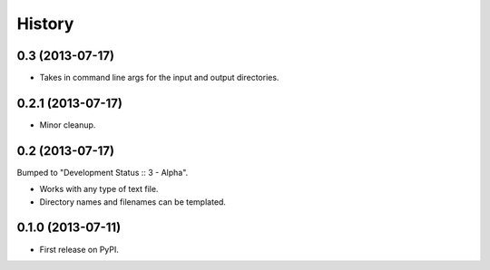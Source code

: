 .. :changelog:

History
-------

0.3 (2013-07-17)
++++++++++++++++

* Takes in command line args for the input and output directories.

0.2.1 (2013-07-17)
++++++++++++++++++

* Minor cleanup.

0.2 (2013-07-17)
++++++++++++++++

Bumped to "Development Status :: 3 - Alpha".

* Works with any type of text file.
* Directory names and filenames can be templated.


0.1.0 (2013-07-11)
++++++++++++++++++

* First release on PyPI.
